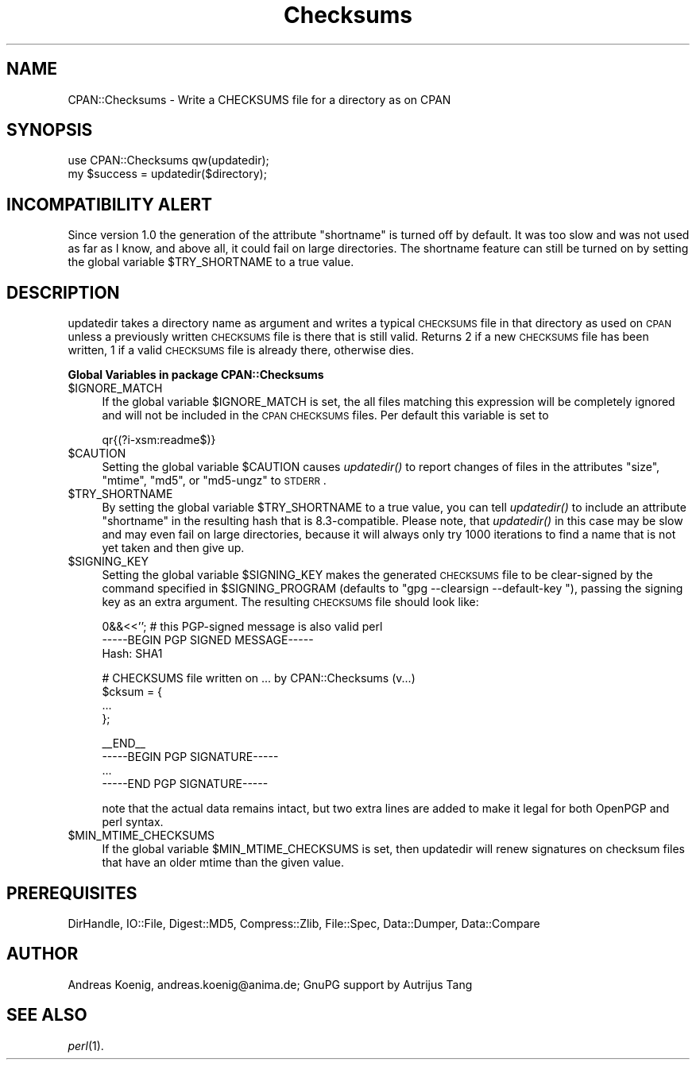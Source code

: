 .\" Automatically generated by Pod::Man v1.37, Pod::Parser v1.14
.\"
.\" Standard preamble:
.\" ========================================================================
.de Sh \" Subsection heading
.br
.if t .Sp
.ne 5
.PP
\fB\\$1\fR
.PP
..
.de Sp \" Vertical space (when we can't use .PP)
.if t .sp .5v
.if n .sp
..
.de Vb \" Begin verbatim text
.ft CW
.nf
.ne \\$1
..
.de Ve \" End verbatim text
.ft R
.fi
..
.\" Set up some character translations and predefined strings.  \*(-- will
.\" give an unbreakable dash, \*(PI will give pi, \*(L" will give a left
.\" double quote, and \*(R" will give a right double quote.  | will give a
.\" real vertical bar.  \*(C+ will give a nicer C++.  Capital omega is used to
.\" do unbreakable dashes and therefore won't be available.  \*(C` and \*(C'
.\" expand to `' in nroff, nothing in troff, for use with C<>.
.tr \(*W-|\(bv\*(Tr
.ds C+ C\v'-.1v'\h'-1p'\s-2+\h'-1p'+\s0\v'.1v'\h'-1p'
.ie n \{\
.    ds -- \(*W-
.    ds PI pi
.    if (\n(.H=4u)&(1m=24u) .ds -- \(*W\h'-12u'\(*W\h'-12u'-\" diablo 10 pitch
.    if (\n(.H=4u)&(1m=20u) .ds -- \(*W\h'-12u'\(*W\h'-8u'-\"  diablo 12 pitch
.    ds L" ""
.    ds R" ""
.    ds C` ""
.    ds C' ""
'br\}
.el\{\
.    ds -- \|\(em\|
.    ds PI \(*p
.    ds L" ``
.    ds R" ''
'br\}
.\"
.\" If the F register is turned on, we'll generate index entries on stderr for
.\" titles (.TH), headers (.SH), subsections (.Sh), items (.Ip), and index
.\" entries marked with X<> in POD.  Of course, you'll have to process the
.\" output yourself in some meaningful fashion.
.if \nF \{\
.    de IX
.    tm Index:\\$1\t\\n%\t"\\$2"
..
.    nr % 0
.    rr F
.\}
.\"
.\" For nroff, turn off justification.  Always turn off hyphenation; it makes
.\" way too many mistakes in technical documents.
.hy 0
.if n .na
.\"
.\" Accent mark definitions (@(#)ms.acc 1.5 88/02/08 SMI; from UCB 4.2).
.\" Fear.  Run.  Save yourself.  No user-serviceable parts.
.    \" fudge factors for nroff and troff
.if n \{\
.    ds #H 0
.    ds #V .8m
.    ds #F .3m
.    ds #[ \f1
.    ds #] \fP
.\}
.if t \{\
.    ds #H ((1u-(\\\\n(.fu%2u))*.13m)
.    ds #V .6m
.    ds #F 0
.    ds #[ \&
.    ds #] \&
.\}
.    \" simple accents for nroff and troff
.if n \{\
.    ds ' \&
.    ds ` \&
.    ds ^ \&
.    ds , \&
.    ds ~ ~
.    ds /
.\}
.if t \{\
.    ds ' \\k:\h'-(\\n(.wu*8/10-\*(#H)'\'\h"|\\n:u"
.    ds ` \\k:\h'-(\\n(.wu*8/10-\*(#H)'\`\h'|\\n:u'
.    ds ^ \\k:\h'-(\\n(.wu*10/11-\*(#H)'^\h'|\\n:u'
.    ds , \\k:\h'-(\\n(.wu*8/10)',\h'|\\n:u'
.    ds ~ \\k:\h'-(\\n(.wu-\*(#H-.1m)'~\h'|\\n:u'
.    ds / \\k:\h'-(\\n(.wu*8/10-\*(#H)'\z\(sl\h'|\\n:u'
.\}
.    \" troff and (daisy-wheel) nroff accents
.ds : \\k:\h'-(\\n(.wu*8/10-\*(#H+.1m+\*(#F)'\v'-\*(#V'\z.\h'.2m+\*(#F'.\h'|\\n:u'\v'\*(#V'
.ds 8 \h'\*(#H'\(*b\h'-\*(#H'
.ds o \\k:\h'-(\\n(.wu+\w'\(de'u-\*(#H)/2u'\v'-.3n'\*(#[\z\(de\v'.3n'\h'|\\n:u'\*(#]
.ds d- \h'\*(#H'\(pd\h'-\w'~'u'\v'-.25m'\f2\(hy\fP\v'.25m'\h'-\*(#H'
.ds D- D\\k:\h'-\w'D'u'\v'-.11m'\z\(hy\v'.11m'\h'|\\n:u'
.ds th \*(#[\v'.3m'\s+1I\s-1\v'-.3m'\h'-(\w'I'u*2/3)'\s-1o\s+1\*(#]
.ds Th \*(#[\s+2I\s-2\h'-\w'I'u*3/5'\v'-.3m'o\v'.3m'\*(#]
.ds ae a\h'-(\w'a'u*4/10)'e
.ds Ae A\h'-(\w'A'u*4/10)'E
.    \" corrections for vroff
.if v .ds ~ \\k:\h'-(\\n(.wu*9/10-\*(#H)'\s-2\u~\d\s+2\h'|\\n:u'
.if v .ds ^ \\k:\h'-(\\n(.wu*10/11-\*(#H)'\v'-.4m'^\v'.4m'\h'|\\n:u'
.    \" for low resolution devices (crt and lpr)
.if \n(.H>23 .if \n(.V>19 \
\{\
.    ds : e
.    ds 8 ss
.    ds o a
.    ds d- d\h'-1'\(ga
.    ds D- D\h'-1'\(hy
.    ds th \o'bp'
.    ds Th \o'LP'
.    ds ae ae
.    ds Ae AE
.\}
.rm #[ #] #H #V #F C
.\" ========================================================================
.\"
.IX Title "Checksums 3"
.TH Checksums 3 "2005-01-24" "perl v5.8.4" "User Contributed Perl Documentation"
.SH "NAME"
CPAN::Checksums \- Write a CHECKSUMS file for a directory as on CPAN
.SH "SYNOPSIS"
.IX Header "SYNOPSIS"
.Vb 2
\&  use CPAN::Checksums qw(updatedir);
\&  my $success = updatedir($directory);
.Ve
.SH "INCOMPATIBILITY ALERT"
.IX Header "INCOMPATIBILITY ALERT"
Since version 1.0 the generation of the attribute \f(CW\*(C`shortname\*(C'\fR is
turned off by default. It was too slow and was not used as far as I
know, and above all, it could fail on large directories. The shortname
feature can still be turned on by setting the global variable
\&\f(CW$TRY_SHORTNAME\fR to a true value.
.SH "DESCRIPTION"
.IX Header "DESCRIPTION"
updatedir takes a directory name as argument and writes a typical
\&\s-1CHECKSUMS\s0 file in that directory as used on \s-1CPAN\s0 unless a previously
written \s-1CHECKSUMS\s0 file is there that is still valid. Returns 2 if a
new \s-1CHECKSUMS\s0 file has been written, 1 if a valid \s-1CHECKSUMS\s0 file is
already there, otherwise dies.
.Sh "Global Variables in package CPAN::Checksums"
.IX Subsection "Global Variables in package CPAN::Checksums"
.IP "$IGNORE_MATCH" 4
.IX Item "$IGNORE_MATCH"
If the global variable \f(CW$IGNORE_MATCH\fR is set, the all files matching
this expression will be completely ignored and will not be included in
the \s-1CPAN\s0 \s-1CHECKSUMS\s0 files. Per default this variable is set to
.Sp
.Vb 1
\&    qr{(?i-xsm:readme$)}
.Ve
.IP "$CAUTION" 4
.IX Item "$CAUTION"
Setting the global variable \f(CW$CAUTION\fR causes \fIupdatedir()\fR to report
changes of files in the attributes \f(CW\*(C`size\*(C'\fR, \f(CW\*(C`mtime\*(C'\fR, \f(CW\*(C`md5\*(C'\fR, or
\&\f(CW\*(C`md5\-ungz\*(C'\fR to \s-1STDERR\s0.
.IP "$TRY_SHORTNAME" 4
.IX Item "$TRY_SHORTNAME"
By setting the global variable \f(CW$TRY_SHORTNAME\fR to a true value, you can
tell \fIupdatedir()\fR to include an attribute \f(CW\*(C`shortname\*(C'\fR in the resulting
hash that is 8.3\-compatible. Please note, that \fIupdatedir()\fR in this
case may be slow and may even fail on large directories, because it
will always only try 1000 iterations to find a name that is not yet
taken and then give up.
.IP "$SIGNING_KEY" 4
.IX Item "$SIGNING_KEY"
Setting the global variable \f(CW$SIGNING_KEY\fR makes the generated \s-1CHECKSUMS\s0
file to be clear-signed by the command specified in \f(CW$SIGNING_PROGRAM\fR
(defaults to \f(CW\*(C`gpg \-\-clearsign \-\-default\-key \*(C'\fR), passing the signing
key as an extra argument.  The resulting \s-1CHECKSUMS\s0 file should look like:
.Sp
.Vb 3
\&    0&&<<''; # this PGP-signed message is also valid perl
\&    -----BEGIN PGP SIGNED MESSAGE-----
\&    Hash: SHA1
.Ve
.Sp
.Vb 4
\&    # CHECKSUMS file written on ... by CPAN::Checksums (v...)
\&    $cksum = {
\&        ...
\&    };
.Ve
.Sp
.Vb 4
\&    __END__
\&    -----BEGIN PGP SIGNATURE-----
\&    ...
\&    -----END PGP SIGNATURE-----
.Ve
.Sp
note that the actual data remains intact, but two extra lines are
added to make it legal for both OpenPGP and perl syntax.
.IP "$MIN_MTIME_CHECKSUMS" 4
.IX Item "$MIN_MTIME_CHECKSUMS"
If the global variable \f(CW$MIN_MTIME_CHECKSUMS\fR is set, then updatedir
will renew signatures on checksum files that have an older mtime than
the given value.
.SH "PREREQUISITES"
.IX Header "PREREQUISITES"
DirHandle, IO::File, Digest::MD5, Compress::Zlib, File::Spec,
Data::Dumper, Data::Compare
.SH "AUTHOR"
.IX Header "AUTHOR"
Andreas Koenig, andreas.koenig@anima.de; GnuPG support by Autrijus Tang
.SH "SEE ALSO"
.IX Header "SEE ALSO"
\&\fIperl\fR\|(1).
